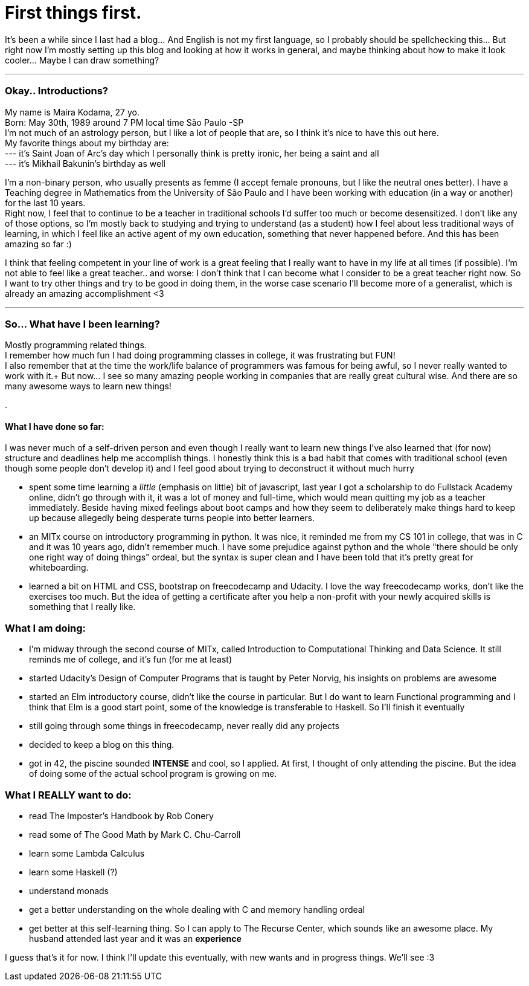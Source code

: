 // = Randomain~
// See https://hubpress.gitbooks.io/hubpress-knowledgebase/content/ for information about the parameters.
// :hp-image: /covers/cover.png
// :published_at: 2019-01-31
// :hp-tags: HubPress, Blog, Feelings, Learningtocode, 
// :hp-alt-title: First things first.

= First things first.

It's been a while since I last had a blog... And English is not my first language, so I probably should be spellchecking this... But right now I'm mostly setting up this blog and looking at how it works in general, and maybe thinking about how to make it look cooler... Maybe I can draw something?

***

=== Okay.. Introductions?

My name is Maira Kodama, 27 yo. +
Born: May 30th, 1989 around 7 PM local time São Paulo -SP  +
I'm not much of an astrology person, but I like a lot of people that are, so I think it's nice to have this out here.  +
My favorite things about my birthday are: +
--- it's Saint Joan of Arc's day which I personally think is pretty ironic, her being a saint and all +
--- it's Mikhail Bakunin's birthday as well

I'm a non-binary person, who usually presents as femme (I accept female pronouns, but I like the neutral ones better). I have a Teaching degree in Mathematics from the University of São Paulo and I have been working with education (in a way or another) for the last 10 years.   +
Right now, I feel that to continue to be a teacher in traditional schools I'd suffer too much or become desensitized. I don't like any of those options, so I'm mostly back to studying and trying to understand (as a student) how I feel about less traditional ways of learning, in which I feel like an active agent of my own education, something that never happened before. And this has been amazing so far :)

I think that feeling competent in your line of work is a great feeling that I really want to have in my life at all times (if possible). I'm not able to feel like a great teacher.. and worse: I don't think that I can become what I consider to be a great teacher right now. So I want to try other things and try to be good in doing them, in the worse case scenario I'll become more of a generalist, which is already an amazing accomplishment <3

***

=== So... What have I been learning?

Mostly programming related things. +
I remember how much fun I had doing programming classes in college, it was frustrating but FUN! +
I also remember that at the time the work/life balance of programmers was famous for being awful, so I never really wanted to work with it.+
But now... I see so many amazing people working in companies that are really great cultural wise. And there are so many awesome ways to learn new things!

.



==== What I have done so far:

I was never much of a self-driven person and even though I really want to learn new things I've also learned that (for now) structure and deadlines help me accomplish things. I honestly think this is a bad habit that comes with traditional school (even though some people don't develop it) and I feel good about trying to deconstruct it without much hurry

* spent some time learning a __little__ (emphasis on little) bit of javascript, last year I got a scholarship to do Fullstack Academy online, didn't go through with it, it was a lot of money and full-time, which would mean quitting my job as a teacher immediately. Beside having mixed feelings about boot camps and how they seem to deliberately make things hard to keep up because allegedly being desperate turns people into better learners.
* an MITx course on introductory programming in python. It was nice, it reminded me from my CS 101 in college, that was in C and it was 10 years ago, didn't remember much. I have some prejudice against python and the whole "there should be only one right way of doing things" ordeal, but the syntax is super clean and I have been told that it's pretty great for whiteboarding.
* learned a bit on HTML and CSS, bootstrap on freecodecamp and Udacity. I love the way freecodecamp works, don't like the exercises too much. But the idea of getting a certificate after you help a non-profit with your newly acquired skills is something that I really like.

=== What I am doing:

* I'm midway through the second course of MITx, called Introduction to Computational Thinking and Data Science. It still reminds me of college, and it's fun (for me at least)
* started Udacity's Design of Computer Programs that is taught by Peter Norvig, his insights on problems are awesome
* started an Elm introductory course, didn't like the course in particular. But I do want to learn Functional programming and I think that Elm is a good start point, some of the knowledge is transferable to Haskell. So I'll finish it eventually
* still going through some things in freecodecamp, never really did any projects
* decided to keep a blog on this thing. 
* got in 42, the piscine sounded *INTENSE* and cool, so I applied. At first, I thought of only attending the piscine. But the idea of doing some of the actual school program is growing on me.

=== What I REALLY want to do:

* read The Imposter's Handbook by Rob Conery
* read some of  The Good Math by Mark C. Chu-Carroll
* learn some Lambda Calculus
* learn some Haskell (?)
* understand monads
* get a better understanding on the whole dealing with C and memory handling ordeal
* get better at this self-learning thing. So I can apply to The Recurse Center, which sounds like an awesome place. My husband attended last year and it was an *experience*

I guess that's it for now. I think I'll update this eventually, with new wants and in progress things. We'll see :3
